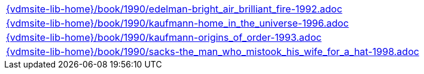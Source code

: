 //
// ============LICENSE_START=======================================================
//  Copyright (C) 2018 Sven van der Meer. All rights reserved.
// ================================================================================
// This file is licensed under the CREATIVE COMMONS ATTRIBUTION 4.0 INTERNATIONAL LICENSE
// Full license text at https://creativecommons.org/licenses/by/4.0/legalcode
// 
// SPDX-License-Identifier: CC-BY-4.0
// ============LICENSE_END=========================================================
//
// @author Sven van der Meer (vdmeer.sven@mykolab.com)
//

[cols="a", grid=rows, frame=none, %autowidth.stretch]
|===
|include::{vdmsite-lib-home}/book/1990/edelman-bright_air_brilliant_fire-1992.adoc[]
|include::{vdmsite-lib-home}/book/1990/kaufmann-home_in_the_universe-1996.adoc[]
|include::{vdmsite-lib-home}/book/1990/kaufmann-origins_of_order-1993.adoc[]
|include::{vdmsite-lib-home}/book/1990/sacks-the_man_who_mistook_his_wife_for_a_hat-1998.adoc[]
|===

